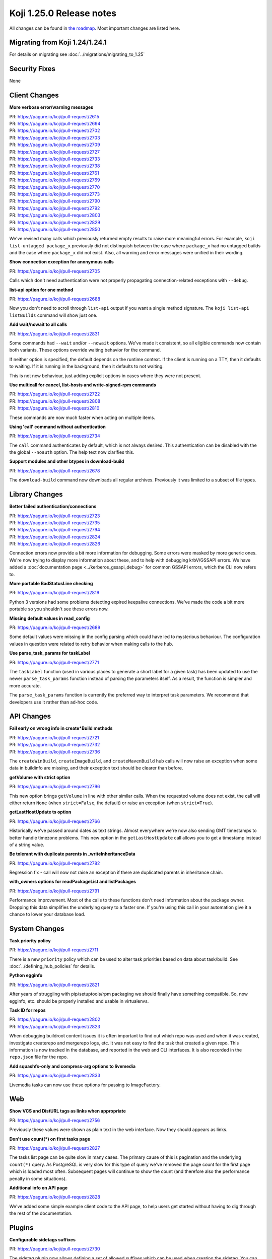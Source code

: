 Koji 1.25.0 Release notes
=========================

All changes can be found in `the roadmap <https://pagure.io/koji/roadmap/1.25/>`_.
Most important changes are listed here.


Migrating from Koji 1.24/1.24.1
-------------------------------

For details on migrating see :doc:`../migrations/migrating_to_1.25`


Security Fixes
--------------

None


Client Changes
--------------
**More verbose error/warning messages**

| PR: https://pagure.io/koji/pull-request/2615
| PR: https://pagure.io/koji/pull-request/2694
| PR: https://pagure.io/koji/pull-request/2702
| PR: https://pagure.io/koji/pull-request/2703
| PR: https://pagure.io/koji/pull-request/2709
| PR: https://pagure.io/koji/pull-request/2727
| PR: https://pagure.io/koji/pull-request/2733
| PR: https://pagure.io/koji/pull-request/2738
| PR: https://pagure.io/koji/pull-request/2761
| PR: https://pagure.io/koji/pull-request/2769
| PR: https://pagure.io/koji/pull-request/2770
| PR: https://pagure.io/koji/pull-request/2773
| PR: https://pagure.io/koji/pull-request/2790
| PR: https://pagure.io/koji/pull-request/2792
| PR: https://pagure.io/koji/pull-request/2803
| PR: https://pagure.io/koji/pull-request/2829
| PR: https://pagure.io/koji/pull-request/2850

We've revised many calls which previously returned empty results to raise more
meaningful errors. For example, ``koji list-untagged package_x`` previously did
not distinguish between the case where ``package_x`` had no untagged builds
and the case where ``package_x`` did not exist.
Also, all warning and error messages were unified in their wording.

**Show connection exception for anonymous calls**

| PR: https://pagure.io/koji/pull-request/2705

Calls which don't need authentication were not properly propagating
connection-related exceptions with ``--debug``.

**list-api option for one method**

| PR: https://pagure.io/koji/pull-request/2688

Now you don't need to scroll through ``list-api`` output if you want a single
method signature. The ``koji list-api listBuilds`` command will show just one.

**Add wait/nowait to all calls**

| PR: https://pagure.io/koji/pull-request/2831

Some commands had ``--wait`` and/or ``--nowait`` options. We've made it
consistent, so all eligible commands now contain both variants.
These options override waiting behavior for the command.

If neither option is specified, the default depends on the runtime context.
If the client is running on a TTY, then it defaults to waiting.
If it is running in the background, then it defaults to not waiting.

This is not new behaviour, just adding explicit options in cases
where they were not present.

**Use multicall for cancel, list-hosts and write-signed-rpm commands**

| PR: https://pagure.io/koji/pull-request/2722
| PR: https://pagure.io/koji/pull-request/2808
| PR: https://pagure.io/koji/pull-request/2810

These commands are now much faster when acting on multiple items.

**Using 'call' command without authentication**

| PR: https://pagure.io/koji/pull-request/2734

The ``call`` command authenticates by default, which is not always desired.
This authentication can be disabled with the the global ``--noauth`` option.
The help text now clarifies this.

**Support modules and other btypes in download-build**

| PR: https://pagure.io/koji/pull-request/2678

The ``download-build`` command now downloads all regular archives. Previously it
was limited to a subset of file types.


Library Changes
---------------
**Better failed authentication/connections**

| PR: https://pagure.io/koji/pull-request/2723
| PR: https://pagure.io/koji/pull-request/2735
| PR: https://pagure.io/koji/pull-request/2794
| PR: https://pagure.io/koji/pull-request/2824
| PR: https://pagure.io/koji/pull-request/2826

Connection errors now provide a bit more information for debugging.
Some errors were masked by more generic ones. We're now trying to display more
information about these, and to help with debugging krbV/GSSAPI errors. We have
added a :doc:`documentation page <../kerberos_gssapi_debug>` for common GSSAPI
errors, which the CLI now refers to.

**More portable BadStatusLine checking**

| PR: https://pagure.io/koji/pull-request/2819

Python 3 versions had some problems detecting expired keepalive connections.
We've made the code a bit more portable so you shouldn't see these errors now.

**Missing default values in read_config**

| PR: https://pagure.io/koji/pull-request/2689

Some default values were missing in the config parsing which could have led to
mysterious behaviour. The configuration values in question were related to
retry behavior when making calls to the hub.

**Use parse_task_params for taskLabel**

| PR: https://pagure.io/koji/pull-request/2771

The ``taskLabel`` function (used in various places to generate a short label
for a given task) has been updated to use the newer ``parse_task_params``
function instead of parsing the parameters itself.
As a result, the function is simpler and more accurate.

The ``parse_task_params`` function is currently the preferred way to interpret
task parameters. We recommend that developers use it rather than ad-hoc code.

API Changes
-----------
**Fail early on wrong info in create*Build methods**

| PR: https://pagure.io/koji/pull-request/2721
| PR: https://pagure.io/koji/pull-request/2732
| PR: https://pagure.io/koji/pull-request/2736

The ``createWinBuild``, ``createImageBuild``, and ``createMavenBuild`` hub
calls will now raise an exception when some data in buildinfo are missing,
and their exception text should be clearer than before.

**getVolume with strict option**

| PR: https://pagure.io/koji/pull-request/2796

This new option brings ``getVolume`` in line with other similar calls.
When the requested volume does not exist, the call will either return ``None``
(when ``strict=False``, the default) or raise an exception (when
``strict=True``).

**getLastHostUpdate ts option**

| PR: https://pagure.io/koji/pull-request/2766

Historically we've passed around dates as text strings. Almost everywhere we're
now also sending GMT timestamps to better handle timezone problems. This new
option in the ``getLastHostUpdate`` call allows you to get a timestamp instead
of a string value.

**Be tolerant with duplicate parents in _writeInheritanceData**

| PR: https://pagure.io/koji/pull-request/2782

Regression fix - call will now not raise an exception if there are duplicated
parents in inheritance chain.

**with_owners options for readPackageList and listPackages**

| PR: https://pagure.io/koji/pull-request/2791

Performance improvement. Most of the calls to these functions don't need
information about the package owner. Dropping this data simplifies the
underlying query to a faster one. If you're using this call in your automation
give it a chance to lower your database load.

System Changes
--------------
**Task priority policy**

| PR: https://pagure.io/koji/pull-request/2711

There is a new ``priority`` policy which can be used to alter task priorities
based on data about task/build.
See :doc:`../defining_hub_policies` for details.

**Python egginfo**

| PR: https://pagure.io/koji/pull-request/2821

After years of struggling with pip/setuptools/rpm packaging we should finally
have something compatible. So, now egginfo, etc. should be properly installed
and usable in virtualenvs.

**Task ID for repos**

| PR: https://pagure.io/koji/pull-request/2802
| PR: https://pagure.io/koji/pull-request/2823

When debugging buildroot content issues it is often important to find out which
repo was used and when it was created, investigate createrepo and mergerepo
logs, etc. It was not easy to find the task that created a given repo.
This information is now tracked in the database, and reported in the web and CLI
interfaces.
It is also recorded in the ``repo.json`` file for the repo.

**Add squashfs-only and compress-arg options to livemedia**

| PR: https://pagure.io/koji/pull-request/2833

Livemedia tasks can now use these options for passing to ImageFactory.

Web
---
**Show VCS and DistURL tags as links when appropriate**

| PR: https://pagure.io/koji/pull-request/2756

Previously these values were shown as plain text in the web interface.
Now they should appears as links.

**Don't use count(*) on first tasks page**

| PR: https://pagure.io/koji/pull-request/2827

The tasks list page can be quite slow in many cases.
The primary cause of this is pagination and the underlying ``count(*)``
query.
As PostgreSQL is very slow for this type of query we've removed the page count
for the first page which is loaded most often.
Subsequent pages will continue to show the count (and therefore also the
performance penalty in some situations).

**Additional info on API page**

| PR: https://pagure.io/koji/pull-request/2828

We've added some simple example client code to the API page, to help users get
started without having to dig through the rest of the documentation.


Plugins
-------
**Configurable sidetags suffixes**

| PR: https://pagure.io/koji/pull-request/2730

The sidetag plugin now allows defining a set of allowed suffixes which can be used
when creating the sidetag. You can distinguish between different types (private,
gating, ...)

**Protonmsg: fixes for persistent queue**

| PR: https://pagure.io/koji/pull-request/2844

The persistent message queue option (see :ref:`protonmsg-config`) was
broken. Now it should work correctly.


Utilities
---------

Kojira
......
**Faster startup**

| PR: https://pagure.io/koji/pull-request/2764

Multicall is used to prefetch tag data from hub. It significantly improves
startup time for larger installations.

**Check repo.json before deleting**

| PR: https://pagure.io/koji/pull-request/2765

Previously kojira refused to delete repositories if the path did not match
the name of the tag the repo was based on.
This kept kojira from cleaning up repos after a build tag was renamed.
Now kojira also consults the ``repo.json`` which records the name of the tag
at the time the repo was created.

**Tolerate floats in metadata timestamps**

| PR: https://pagure.io/koji/pull-request/2784

External repositories sometimes can use float timestamp. We now correctly parse
that.

**Fix fork-related issues**

| PR: https://pagure.io/koji/pull-request/2853
| PR: https://pagure.io/koji/pull-request/2855
| PR: https://pagure.io/koji/pull-request/2856

Forking while deleting is causing some issues (mostly with loggign module)
especially with the latest python.  These can result in kojira not deleting
repos at all.

Garbage Collector
.................
**Allow specifying all CLI options in config**

| PR: https://pagure.io/koji/pull-request/2816

Every option that can be specified on the command line can now be also put into
the configuration file.

**Implement hastag policy for koji-gc**

| PR: https://pagure.io/koji/pull-request/2817

The gc policy now offers a ``hastag`` test for builds, similar to the test
offered by hub policies.

This can be used in numerous ways.
One example (a ``protected`` tag that protects builds from pruning) is
described in the `original request <https://pagure.io/koji/issue/2813>`_.

Documentation
-------------
**Updated docs and devtools**

| PR: https://pagure.io/koji/pull-request/2724
| PR: https://pagure.io/koji/pull-request/2725
| PR: https://pagure.io/koji/pull-request/2772
| PR: https://pagure.io/koji/pull-request/2799
| PR: https://pagure.io/koji/pull-request/2843

Numerous small updates.
